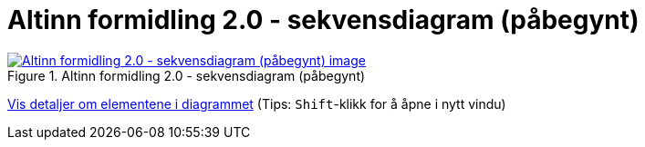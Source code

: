 = Altinn formidling 2.0 - sekvensdiagram (påbegynt)
:wysiwig_editing: 1
ifeval::[{wysiwig_editing} == 1]
:imagepath: ../images/
endif::[]
ifeval::[{wysiwig_editing} == 0]
:imagepath: main@messaging:solution-altinn-formidling:
endif::[]
:experimental:
:toclevels: 4
:sectnums:
:sectnumlevels: 0



.Altinn formidling 2.0 - sekvensdiagram (påbegynt)
image::{imagepath}Altinn formidling 2.0 - sekvensdiagram (påbegynt).png[alt=Altinn formidling 2.0 - sekvensdiagram (påbegynt) image, link=https://altinn.github.io/ark/models/archi-all?view=id-d6362f6e46a34f1497cd6a5f0e40384c]


****
xref:main@messaging:solution-altinn-formidling:page$Altinn formidling 2.0 - sekvensdiagram (påbegynt).var.1.adoc[Vis detaljer om elementene i diagrammet] (Tips: kbd:[Shift]-klikk for å åpne i nytt vindu)
****


